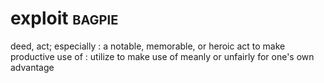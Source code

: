 * exploit :bagpie:
deed, act; especially : a notable, memorable, or heroic act
to make productive use of : utilize
to make use of meanly or unfairly for one's own advantage
